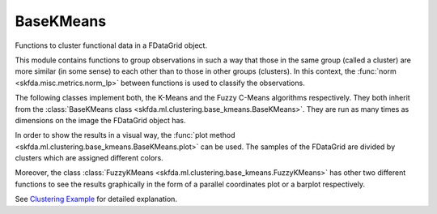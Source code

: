 BaseKMeans
==========

Functions to cluster functional data in a FDataGrid object.

This module contains functions to group observations in such a way that those in
the same group (called a cluster) are more similar (in some sense) to each other
than to those in other groups (clusters). In this context, the :func:`norm
<skfda.misc.metrics.norm_lp>` between functions is used to classify the observations.

The following classes implement both, the K-Means and the Fuzzy C-Means algorithms
respectively. They both inherit from the :class:`BaseKMeans class
<skfda.ml.clustering.base_kmeans.BaseKMeans>`. They are run as many times as
dimensions on the image the FDataGrid object has.

.. autosummary::
   :toctree: autosummary

   skfda.ml.clustering.base_kmeans.KMeans
   skfda.ml.clustering.base_kmeans.FuzzyKMeans

In order to show the results in a visual way, the :func:`plot method
<skfda.ml.clustering.base_kmeans.BaseKMeans.plot>` can be used. The samples of the FDataGrid
are divided by clusters which are assigned different colors.

Moreover, the class :class:`FuzzyKMeans <skfda.ml.clustering.base_kmeans.FuzzyKMeans>`
has other two different functions to see the results graphically in the form of a
parallel coordinates plot or a barplot respectively.

See `Clustering Example <../auto_examples/plot_clustering.html>`_ for detailed
explanation.
